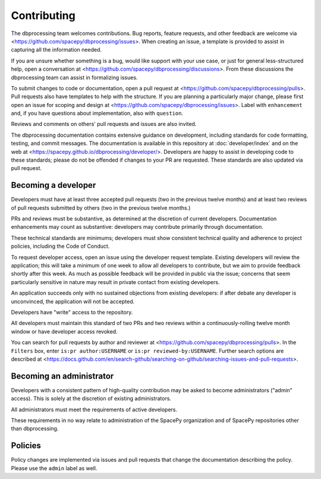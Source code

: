 Contributing
============

The dbprocessing team welcomes contributions. Bug reports, feature
requests, and other feedback are welcome via
<https://github.com/spacepy/dbprocessing/issues>. When creating an
issue, a template is provided to assist in capturing all the
information needed.

If you are unsure whether something is a bug, would like support with
your use case, or just for general less-structured help, open a
conversation at
<https://github.com/spacepy/dbprocessing/discussions>. From these
discussions the dbprocessing team can assist in formalizing issues.

To submit changes to code or documentation, open a pull request at
<https://github.com/spacepy/dbprocessing/pulls>. Pull requests also
have templates to help with the structure. If you are planning a
particularly major change, please first open an issue for scoping and design
at <https://github.com/spacepy/dbprocessing/issues>. Label with
``enhancement`` and, if you have questions about implementation, also
with ``question``.

Reviews and comments on others' pull requests and issues are also
invited.

The dbprocessing documentation contains extensive guidance on
development, including standards for code formatting, testing, and
commit messages. The documentation is available in this repository at
:doc:`developer/index` and on the web at
<https://spacepy.github.io/dbprocessing/developer/>. Developers are
happy to assist in developing code to these standards; please do not
be offended if changes to your PR are requested. These standards are
also updated via pull request.

Becoming a developer
--------------------
Developers must have at least three accepted pull requests (two in the
previous twelve months) and at least two reviews of pull requests
submitted by others (two in the previous twelve months.)

PRs and reviews must be substantive, as determined at the discretion
of current developers. Documentation enhancements may count as
substantive: developers may contribute primarily through
documentation.

These technical standards are minimums; developers must show
consistent technical quality and adherence to project policies,
including the Code of Conduct.

To request developer access, open an issue using the developer request
template. Existing developers will review the application; this will
take a minimum of one week to allow all developers to contribute, but
we aim to provide feedback shortly after this week. As much as
possible feedback will be provided in public via the issue; concerns
that seem particularly sensitive in nature may result in private
contact from existing developers.

An application succeeds only with no sustained objections from
existing developers: if after debate any developer is unconvinced, the
application will not be accepted.

Developers have "write" access to the repository.

All developers must maintain this standard of two PRs and two reviews
within a continuously-rolling twelve month window or have developer
access revoked.

You can search for pull requests by author and reviewer at
<https://github.com/spacepy/dbprocessing/pulls>. In the ``Filters`` box,
enter ``is:pr author:USERNAME`` or ``is:pr reviewed-by:USERNAME``. Further
search options are described at
<https://docs.github.com/en/search-github/searching-on-github/searching-issues-and-pull-requests>.

Becoming an administrator
-------------------------
Developers with a consistent pattern of high-quality contribution may
be asked to become administrators ("admin" access). This is solely at
the discretion of existing administrators.

All administrators must meet the requirements of active developers.

These requirements in no way relate to administration of the SpacePy
organization and of SpacePy repositories other than dbprocessing.

Policies
--------
Policy changes are implemented via issues and pull requests that change
the documentation describing the policy. Please use the ``admin``
label as well.

